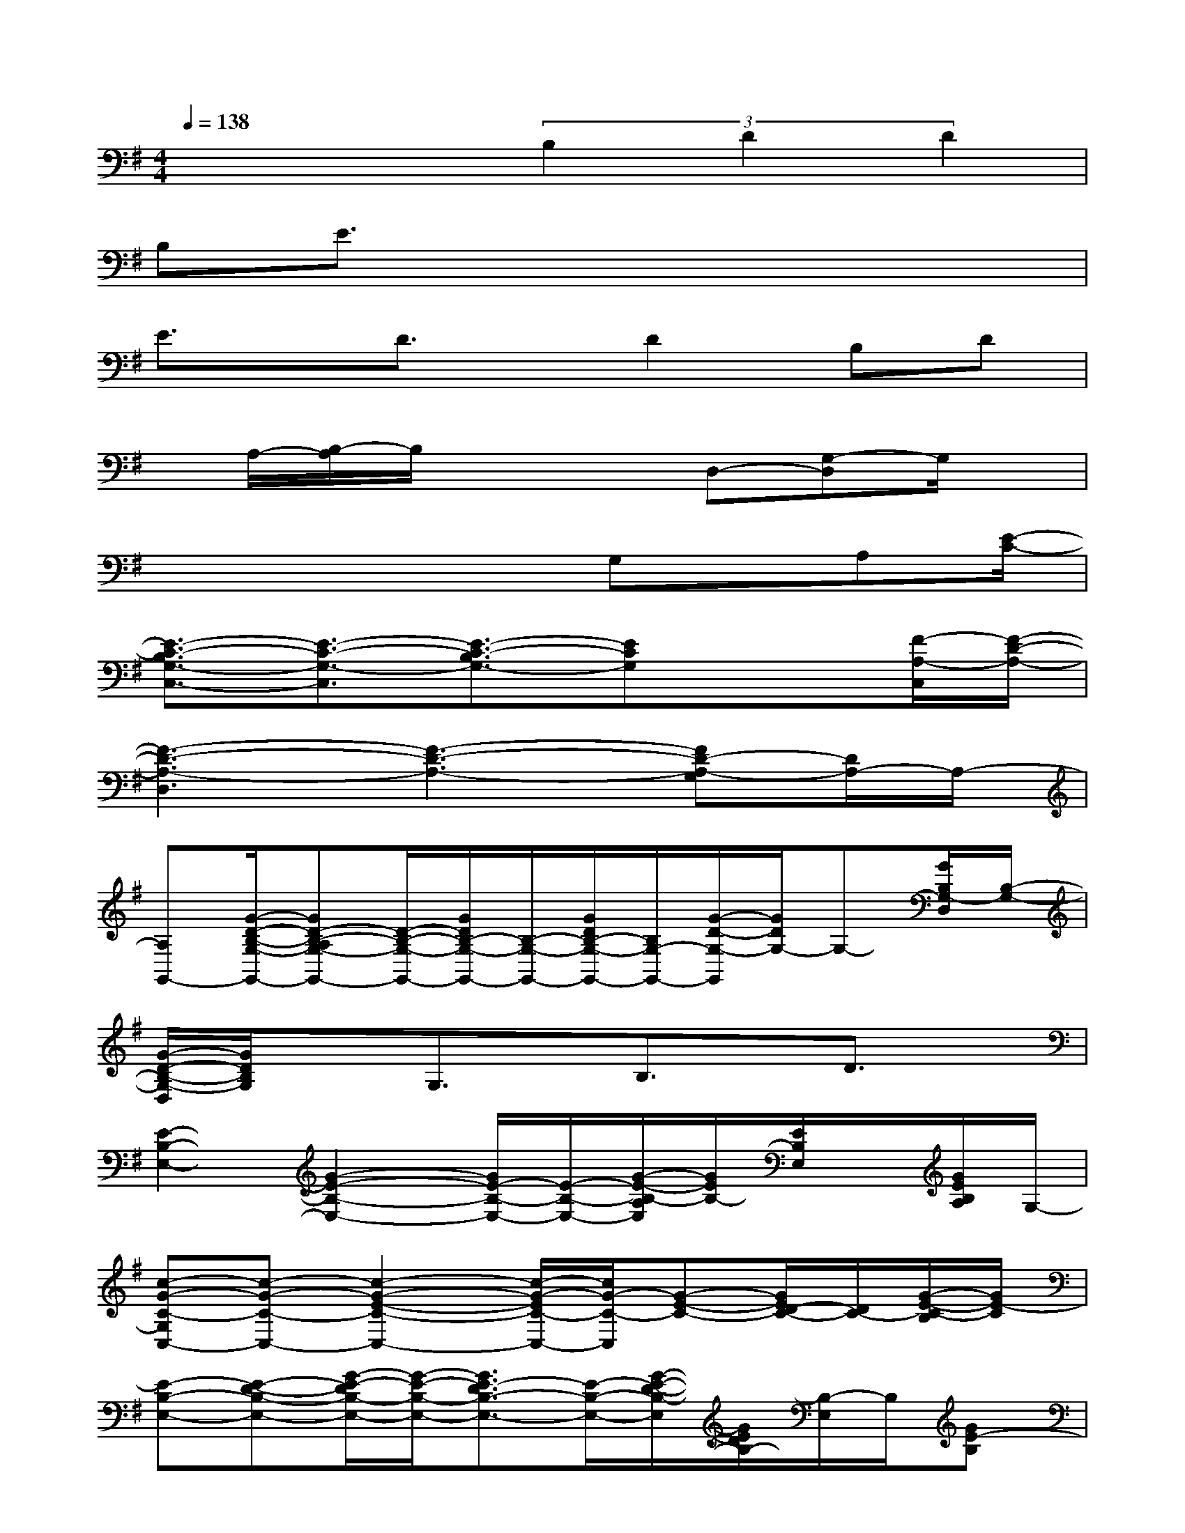 X:1
T:
M:4/4
L:1/8
Q:1/4=138
K:G%1sharps
V:1
x4(3B,2D2D2|
B,E3/2x4x3/2|
E3/2x/2D3/2x/2D2B,D|
x/2A,/2-[B,/2-A,/2]B,/2x3D,-[G,-D,]G,/2x/2|
x4xG,x/2A,[E/2-C/2-]|
[E3/2-C3/2-B,3/2G,3/2-C,3/2-][E3/2-C3/2-G,3/2-C,3/2][E3/2-C3/2-B,3/2G,3/2-][ECG,]x3/2[F/2-A,/2-C,/2][F/2-D/2-A,/2-]|
[F3-D3-A,3-D,3][F3-D3-A,3-][FD-A,-G,][D/2A,/2-]A,/2-|
[A,G,,-][G/2-D/2-B,/2-G,/2-G,,/2-][GD-B,-A,G,-G,,-][D/2-B,/2-G,/2-G,,/2-][G/2D/2B,/2-G,/2-G,,/2-][B,/2-G,/2-G,,/2-][G/2D/2B,/2-G,/2-G,,/2-][B,/2G,/2-G,,/2-][G/2-D/2-G,/2-G,,/2][G/2D/2G,/2-]G,-[G/2B,/2G,/2-D,/2][B,/2-G,/2-]|
[G/2-D/2-B,/2-G,/2-D,/2][G/2D/2B,/2G,/2]xG,3/2x/2B,3/2x/2D3/2x/2|
[E2-B,2-E,2-][G2-E2-B,2-E,2-][G/2E/2-B,/2-E,/2-][E/2-B,/2-E,/2-][G/2-E/2-B,/2-A,/2E,/2][G/2E/2B,/2-][E/2B,/2E,/2]x/2[G/2E/2B,/2A,/2]G,/2-|
[c-G-C-G,C,-][c-G-C-C,-][c2-G2-E2-C2-C,2-][c/2-G/2-E/2C/2-C,/2-][c/2G/2-C/2-C,/2][G-E-C-][G/2E/2D/2-C/2-][D/2C/2-][G/2-E/2-C/2-B,/2][G/2E/2-C/2]|
[E-B,-E,-][E-D-B,-E,-][G/2-E/2-D/2B,/2-E,/2-][G/2-E/2-B,/2-E,/2-][G3/2E3/2-D3/2B,3/2-E,3/2-][E/2-B,/2-E,/2-][G/2-E/2-D/2-B,/2-E,/2][G/2E/2D/2B,/2-][B,/2-E,/2]B,/2[GE-B,]|
[E3/2C3/2-G,3/2-C,3/2-][C/2-G,/2-C,/2-][G2E2-C2-G,2-C,2-][E/2C/2-G,/2-C,/2-][C/2-G,/2C,/2-][G-EC-C,-][G/2E/2D/2-C/2-C,/2-][D/2C/2-C,/2-][G/2E/2C/2-B,/2C,/2]C/2|
[E/2-B,/2-E,/2-][E3/2-D3/2-B,3/2-E,3/2-][G/2-E/2-D/2B,/2-E,/2-][G3/2-E3/2-B,3/2-E,3/2-][G/2E/2-D/2B,/2-E,/2-][E/2-B,/2-E,/2-][G/2-E/2-D/2B,/2-E,/2-][G/2E/2-B,/2-E,/2-][E/2B,/2E,/2-][G/2E,/2][G/2E/2-D/2B,/2]E/2-|
[E/2C/2-G,/2-C,/2-][C3/2-G,3/2-C,3/2-][G2-E2-C2-G,2-C,2-][G/2E/2C/2-B,/2G,/2-C,/2-][C/2-G,/2-C,/2-][G/2-E/2-D/2-C/2-G,/2C,/2][GEDC-]C/2-[G/2E/2C/2B,/2-][B,/2A,/2-D,/2-]|
[D2-A,2-D,2-][A2-F2D2-A,2-D,2-][A/2D/2-A,/2-D,/2-][D/2-A,/2-D,/2-][A/2F/2D/2-A,/2-D,/2-][D/2-A,/2-D,/2-][F/2D/2-A,/2-D,/2-][D/2-A,/2-D,/2-][AFD-A,-D,-]